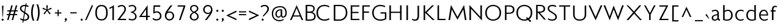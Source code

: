 SplineFontDB: 3.0
FontName: Mertz-Light
FullName: Mertz-Light
FamilyName: Mertz
Weight: Light
Copyright: vernon adams
Version: 1 
ItalicAngle: 0
UnderlinePosition: 0
UnderlineWidth: 0
Ascent: 1638
Descent: 410
UFOAscent: 1241
UFODescent: -512
LayerCount: 2
Layer: 0 0 "Back"  1
Layer: 1 0 "Fore"  0
FSType: 0
OS2Version: 0
OS2_WeightWidthSlopeOnly: 0
OS2_UseTypoMetrics: 0
CreationTime: 1337806380
ModificationTime: 1337807918
PfmFamily: 0
TTFWeight: 800
TTFWidth: 5
LineGap: 0
VLineGap: 0
Panose: 2 0 3 3 0 0 0 0 0 0
OS2TypoAscent: 1536
OS2TypoAOffset: 0
OS2TypoDescent: -512
OS2TypoDOffset: 0
OS2TypoLinegap: 0
OS2WinAscent: 1536
OS2WinAOffset: 0
OS2WinDescent: 512
OS2WinDOffset: 0
HheadAscent: 1536
HheadAOffset: 0
HheadDescent: -512
HheadDOffset: 0
OS2SubXSize: 700
OS2SubYSize: 650
OS2SubXOff: 0
OS2SubYOff: 140
OS2SupXSize: 700
OS2SupYSize: 650
OS2SupXOff: 0
OS2SupYOff: 477
OS2StrikeYSize: 50
OS2StrikeYPos: 250
OS2Vendor: 'newt'
OS2CodePages: 00000001.00000000
OS2UnicodeRanges: 00000027.00000000.00000000.00000000
Lookup: 260 0 0 "'mark' Mark Positioning lookup 1"  {"'mark' Mark Positioning lookup 1-1"  } ['mark' ('DFLT' <'dflt' > 'grek' <'dflt' > 'latn' <'dflt' > ) ]
Lookup: 258 0 0 "'kern' Horizontal Kerning in Latin lookup 0"  {"'kern' Horizontal Kerning in Latin lookup 0 subtable"  } ['kern' ('latn' <'dflt' > ) ]
MarkAttachClasses: 1
DEI: 91125
LangName: 1033 "" "" "" "newt : Mertz-Light : 19-5-2012" "" "Version 1 " "" "" "" "" "" "" "" "" "http://scripts.sil.org/OFL" 
Encoding: Custom
Compacted: 1
UnicodeInterp: none
NameList: Adobe Glyph List
DisplaySize: -48
AntiAlias: 1
FitToEm: 1
WidthSeparation: 307
WinInfo: 0 25 10
BeginPrivate: 7
BlueScale 8 0.020625
BlueShift 1 0
BlueValues 25 [-34 0 824 840 1241 1274]
ForceBold 5 false
OtherBlues 11 [-417 -326]
StemSnapH 31 [20 21 184 235 252 256 266 503]
StemSnapV 13 [292 384 733]
EndPrivate
AnchorClass2: "bot"  "'mark' Mark Positioning lookup 1-1" "top"  "'mark' Mark Positioning lookup 1-1" 
BeginChars: 398 142

StartChar: .notdef
Encoding: 256 -1 0
Width: 1024
VWidth: 0
Flags: W
LayerCount: 2
Fore
SplineSet
102 0 m 1
 922 0 l 1
 922 1024 l 1
 102 1024 l 1
 102 0 l 1
204 102 m 1
 204 922 l 1
 820 922 l 1
 820 102 l 1
 204 102 l 1
EndSplineSet
EndChar

StartChar: A
Encoding: 257 65 1
Width: 1284
VWidth: 0
Flags: W
AnchorPoint: "bot" 1173.5 0.199951 basechar 0
AnchorPoint: "top" 683 1320.1 basechar 0
LayerCount: 2
Fore
SplineSet
130 0 m 1
 259 0 l 1
 392 299 l 1
 973 299 l 1
 1110 0 l 1
 1237 0 l 1
 686 1259 l 1
 130 0 l 1
431 392 m 1
 685 1009 l 1
 946 392 l 1
 431 392 l 1
EndSplineSet
Kerns2: 138 -64 "'kern' Horizontal Kerning in Latin lookup 0 subtable"  136 -31 "'kern' Horizontal Kerning in Latin lookup 0 subtable"  135 -86 "'kern' Horizontal Kerning in Latin lookup 0 subtable"  36 -245 "'kern' Horizontal Kerning in Latin lookup 0 subtable"  34 -204 "'kern' Horizontal Kerning in Latin lookup 0 subtable"  33 -235 "'kern' Horizontal Kerning in Latin lookup 0 subtable"  30 -199 "'kern' Horizontal Kerning in Latin lookup 0 subtable" 
EndChar

StartChar: AE
Encoding: 258 198 2
Width: 1518
VWidth: 0
Flags: HW
LayerCount: 2
Fore
SplineSet
130 0 m 1
 259 0 l 1
 392 299 l 1
 721 299 l 1
 719 100 l 1
 783 100 l 1
 686 1242 l 1
 130 0 l 1
431 392 m 1
 685 992 l 1
 716 392 l 1
 431 392 l 1
EndSplineSet
Refer: 10 69 N 1 0 0 1 487 0 2
EndChar

StartChar: Aacute
Encoding: 259 193 3
Width: 1284
VWidth: 0
Flags: HW
LayerCount: 2
Fore
Refer: 40 180 N 1 0 0 1 590.5 1320 2
Refer: 1 65 N 1 0 0 1 0 0 3
EndChar

StartChar: Agrave
Encoding: 260 192 4
Width: 1284
VWidth: 0
Flags: HW
LayerCount: 2
Fore
Refer: 75 96 N 1 0 0 1 326.5 1319.9 2
Refer: 1 65 N 1 0 0 1 0 0 3
EndChar

StartChar: Aogonek
Encoding: 261 260 5
Width: 1284
VWidth: 0
Flags: HW
LayerCount: 2
Fore
Refer: 100 731 N 1 0 0 1 875.5 -0.200439 2
Refer: 1 65 N 1 0 0 1 0 0 3
EndChar

StartChar: B
Encoding: 262 66 6
Width: 1079
VWidth: 0
Flags: HW
AnchorPoint: "top" 683 1320.1 basechar 0
LayerCount: 2
Fore
SplineSet
161 0 m 1
 511 0 l 2
 840 0 998 109 998 354 c 0
 998 531 836 651 701 676 c 1
 859 712 919 842 919 938 c 0
 919 1130 781 1242 455 1242 c 2
 161 1242 l 1
 161 0 l 1
289 106 m 1
 289 622 l 1
 484 622 l 2
 723 622 876 520 876 351 c 0
 876 176 764 106 503 106 c 2
 289 106 l 1
289 728 m 1
 289 1136 l 1
 468 1136 l 2
 674 1136 806 1103 806 940 c 0
 806 726 582 728 471 728 c 2
 289 728 l 1
EndSplineSet
EndChar

StartChar: C
Encoding: 263 67 7
Width: 1287
VWidth: 0
Flags: HW
AnchorPoint: "bot" 663.5 0.199951 basechar 0
AnchorPoint: "top" 663 1320.1 basechar 0
LayerCount: 2
Fore
SplineSet
664 -34 m 0
 836 -34 994 24 1063 57 c 1
 1063 170 l 1
 953 114 798 72 673 72 c 0
 343 72 117 270 117 622 c 0
 117 976 345 1168 666 1168 c 0
 812 1168 952 1121 1063 1064 c 1
 1063 1169 l 1
 998 1208 838 1274 666 1274 c 0
 276 1274 -12 1030 -12 622 c 0
 -12 216 268 -34 664 -34 c 0
EndSplineSet
EndChar

StartChar: Ccedilla
Encoding: 264 199 8
Width: 1287
VWidth: 0
Flags: HW
LayerCount: 2
Fore
Refer: 52 184 N 1 0 0 1 371.5 -0.200439 2
Refer: 7 67 N 1 0 0 1 0 0 3
EndChar

StartChar: D
Encoding: 265 68 9
Width: 1398
VWidth: 0
Flags: HW
AnchorPoint: "top" 683 1320.1 basechar 0
LayerCount: 2
Fore
SplineSet
643 0 m 2
 1067 0 1298 296 1298 628 c 0
 1298 991 1086 1241 673 1241 c 2
 161 1241 l 1
 161 0 l 1
 643 0 l 2
289 1135 m 1
 675 1135 l 2
 970 1135 1169 986 1169 624 c 0
 1169 324 953 106 625 106 c 2
 289 106 l 1
 289 1135 l 1
EndSplineSet
Kerns2: 36 -51 "'kern' Horizontal Kerning in Latin lookup 0 subtable"  19 -61 "'kern' Horizontal Kerning in Latin lookup 0 subtable" 
EndChar

StartChar: E
Encoding: 266 69 10
Width: 973
VWidth: 0
Flags: HW
AnchorPoint: "bot" 783.5 0.199951 basechar 0
AnchorPoint: "top" 593 1320.1 basechar 0
LayerCount: 2
Fore
SplineSet
198 0 m 1
 928 0 l 1
 928 106 l 1
 324 106 l 1
 324 588 l 1
 855 588 l 1
 855 694 l 1
 326 694 l 1
 326 1135 l 1
 918 1135 l 1
 918 1241 l 1
 198 1241 l 1
 198 0 l 1
EndSplineSet
EndChar

StartChar: Eacute
Encoding: 267 201 11
Width: 973
VWidth: 0
Flags: HW
LayerCount: 2
Fore
Refer: 40 180 N 1 0 0 1 500.5 1320 2
Refer: 10 69 N 1 0 0 1 0 0 3
EndChar

StartChar: Egrave
Encoding: 268 200 12
Width: 973
VWidth: 0
Flags: HW
LayerCount: 2
Fore
Refer: 75 96 N 1 0 0 1 236.5 1319.9 2
Refer: 10 69 N 1 0 0 1 0 0 3
EndChar

StartChar: Eogonek
Encoding: 269 280 13
Width: 973
VWidth: 0
Flags: HW
LayerCount: 2
Fore
Refer: 100 731 N 1 0 0 1 485.5 -0.200439 2
Refer: 10 69 N 1 0 0 1 0 0 3
EndChar

StartChar: Eth
Encoding: 270 208 14
Width: 1402
VWidth: 0
Flags: HW
LayerCount: 2
Fore
SplineSet
664 578 m 1
 664 677 l 1
 0 677 l 1
 0 578 l 1
 664 578 l 1
EndSplineSet
Refer: 9 68 N 1 0 0 1 0 0 2
EndChar

StartChar: F
Encoding: 271 70 15
Width: 931
VWidth: 0
Flags: W
LayerCount: 2
Fore
SplineSet
198 0 m 1
 326 0 l 1
 326 619 l 1
 756 619 l 1
 756 725 l 1
 326 725 l 1
 326 1135 l 1
 822 1135 l 1
 822 1241 l 1
 198 1241 l 1
 198 0 l 1
EndSplineSet
Kerns2: 137 -111 "'kern' Horizontal Kerning in Latin lookup 0 subtable"  19 -288 "'kern' Horizontal Kerning in Latin lookup 0 subtable"  1 -174 "'kern' Horizontal Kerning in Latin lookup 0 subtable" 
EndChar

StartChar: G
Encoding: 272 71 16
Width: 1384
VWidth: 0
Flags: HW
AnchorPoint: "bot" 783.5 0.199951 basechar 0
AnchorPoint: "top" 783 1320.1 basechar 0
LayerCount: 2
Fore
SplineSet
759 -34 m 0
 1029 -34 1159 29 1287 102 c 1
 1287 660 l 1
 806 660 l 1
 806 555 l 1
 1168 555 l 1
 1168 158 l 1
 1168 158 1024 72 778 72 c 0
 502 72 230 241 230 621 c 0
 230 992 477 1168 781 1168 c 0
 908 1168 1046 1137 1179 1077 c 1
 1179 1187 l 1
 1111 1216 943 1274 771 1274 c 0
 404 1274 100 1025 100 621 c 0
 100 190 440 -34 759 -34 c 0
EndSplineSet
Kerns2: 36 -34 "'kern' Horizontal Kerning in Latin lookup 0 subtable" 
EndChar

StartChar: H
Encoding: 273 72 17
Width: 1344
VWidth: 0
Flags: HW
AnchorPoint: "top" 683 1320.1 basechar 0
LayerCount: 2
Fore
SplineSet
1183 0 m 1
 1183 1241 l 1
 1055 1241 l 1
 1055 704 l 1
 289 704 l 1
 289 1241 l 1
 161 1241 l 1
 161 0 l 1
 289 0 l 1
 289 603 l 1
 1055 603 l 1
 1055 0 l 1
 1183 0 l 1
EndSplineSet
EndChar

StartChar: I
Encoding: 274 73 18
Width: 586
VWidth: 0
Flags: HW
AnchorPoint: "bot" 328.5 0.199951 basechar 0
AnchorPoint: "top" 328 1320.1 basechar 0
LayerCount: 2
Fore
SplineSet
386 0 m 1
 386 1241 l 1
 258 1241 l 1
 258 0 l 1
 386 0 l 1
EndSplineSet
EndChar

StartChar: J
Encoding: 275 74 19
Width: 988
VWidth: 0
Flags: HW
AnchorPoint: "top" 683 1320.1 basechar 0
LayerCount: 2
Fore
SplineSet
409 -16 m 0
 670 -16 753 124 753 446 c 2
 753 1242 l 1
 625 1242 l 1
 625 429 l 2
 625 166 546 88 409 88 c 0
 342 88 271 106 173 151 c 1
 173 47 l 1
 204 31 292 -16 409 -16 c 0
EndSplineSet
EndChar

StartChar: K
Encoding: 276 75 20
Width: 1105
VWidth: 0
Flags: HW
AnchorPoint: "bot" 603.5 0.199951 basechar 0
AnchorPoint: "top" 573 1320.1 basechar 0
LayerCount: 2
Fore
SplineSet
289 618 m 1
 922 0 l 1
 1083 0 l 1
 424 642 l 1
 1036 1241 l 1
 879 1241 l 1
 289 668 l 1
 289 1241 l 1
 161 1241 l 1
 161 0 l 1
 289 0 l 1
 289 618 l 1
EndSplineSet
Kerns2: 138 -104 "'kern' Horizontal Kerning in Latin lookup 0 subtable"  136 -87 "'kern' Horizontal Kerning in Latin lookup 0 subtable"  135 -138 "'kern' Horizontal Kerning in Latin lookup 0 subtable"  27 -50 "'kern' Horizontal Kerning in Latin lookup 0 subtable"  24 -50 "'kern' Horizontal Kerning in Latin lookup 0 subtable"  16 -52 "'kern' Horizontal Kerning in Latin lookup 0 subtable"  7 -49 "'kern' Horizontal Kerning in Latin lookup 0 subtable" 
EndChar

StartChar: L
Encoding: 277 76 21
Width: 1009
VWidth: 0
Flags: HW
AnchorPoint: "bot" 583.5 0.199951 basechar 0
AnchorPoint: "top" 603 1320.1 basechar 0
LayerCount: 2
Fore
SplineSet
198 1241 m 1
 198 0 l 1
 871 0 l 1
 871 106 l 1
 326 106 l 1
 326 1241 l 1
 198 1241 l 1
EndSplineSet
Kerns2: 138 -138 "'kern' Horizontal Kerning in Latin lookup 0 subtable"  136 -94 "'kern' Horizontal Kerning in Latin lookup 0 subtable"  135 -189 "'kern' Horizontal Kerning in Latin lookup 0 subtable"  36 -301 "'kern' Horizontal Kerning in Latin lookup 0 subtable"  34 -275 "'kern' Horizontal Kerning in Latin lookup 0 subtable"  33 -317 "'kern' Horizontal Kerning in Latin lookup 0 subtable"  30 -236 "'kern' Horizontal Kerning in Latin lookup 0 subtable"  27 -32 "'kern' Horizontal Kerning in Latin lookup 0 subtable"  24 -32 "'kern' Horizontal Kerning in Latin lookup 0 subtable"  16 -31 "'kern' Horizontal Kerning in Latin lookup 0 subtable"  7 -31 "'kern' Horizontal Kerning in Latin lookup 0 subtable" 
EndChar

StartChar: M
Encoding: 278 77 22
Width: 1697
VWidth: 0
Flags: HW
AnchorPoint: "top" 850 1320.1 basechar 0
LayerCount: 2
Fore
SplineSet
94 0 m 1
 225 0 l 1
 364 902 l 1
 849 28 l 1
 1333 902 l 1
 1472 0 l 1
 1603 0 l 1
 1399 1275 l 1
 848 266 l 1
 298 1275 l 1
 94 0 l 1
EndSplineSet
Kerns2: 36 -48 "'kern' Horizontal Kerning in Latin lookup 0 subtable" 
EndChar

StartChar: N
Encoding: 279 78 23
Width: 1367
VWidth: 0
Flags: HW
AnchorPoint: "top" 683 1320.1 basechar 0
LayerCount: 2
Fore
SplineSet
1206 -31 m 1
 1206 1241 l 1
 1078 1241 l 1
 1078 270 l 1
 161 1263 l 1
 161 0 l 1
 289 0 l 1
 289 956 l 1
 1206 -31 l 1
EndSplineSet
EndChar

StartChar: O
Encoding: 280 79 24
Width: 1533
VWidth: 0
Flags: HW
AnchorPoint: "bot" 772.5 0.199951 basechar 0
AnchorPoint: "top" 773 1320.1 basechar 0
LayerCount: 2
Fore
SplineSet
765 1168 m 0
 1050 1168 1303 994 1303 618 c 0
 1303 246 1023 72 765 72 c 0
 491 72 230 245 230 619 c 0
 230 994 478 1168 765 1168 c 0
766 -34 m 0
 1104 -34 1433 182 1433 623 c 0
 1433 1058 1104 1274 765 1274 c 0
 428 1274 100 1058 100 619 c 0
 100 182 428 -34 766 -34 c 0
EndSplineSet
Kerns2: 36 -50 "'kern' Horizontal Kerning in Latin lookup 0 subtable"  19 -34 "'kern' Horizontal Kerning in Latin lookup 0 subtable" 
EndChar

StartChar: Oslash
Encoding: 281 216 25
Width: 1533
VWidth: 0
Flags: HW
LayerCount: 2
Fore
SplineSet
1184 1315 m 1
 319 -42 l 1
 385 -83 l 1
 1250 1274 l 1
 1184 1315 l 1
EndSplineSet
Refer: 24 79 N 1 0 0 1 0 0 2
EndChar

StartChar: P
Encoding: 282 80 26
Width: 1063
VWidth: 0
Flags: W
LayerCount: 2
Fore
SplineSet
345 525 m 1
 534 525 l 2
 815 525 1013 606 1013 887 c 0
 1013 1127 841 1242 538 1242 c 2
 217 1242 l 1
 217 0 l 1
 345 0 l 1
 345 525 l 1
885 882 m 0
 885 691 754 627 548 627 c 2
 345 627 l 1
 345 1140 l 1
 543 1140 l 2
 796 1140 885 1032 885 882 c 0
EndSplineSet
Kerns2: 19 -337 "'kern' Horizontal Kerning in Latin lookup 0 subtable"  1 -199 "'kern' Horizontal Kerning in Latin lookup 0 subtable" 
EndChar

StartChar: Q
Encoding: 283 81 27
Width: 1533
VWidth: 0
Flags: HW
LayerCount: 2
Fore
SplineSet
977 267 m 1
 911 193 l 1
 1243 -148 l 1
 1352 -64 l 1
 977 267 l 1
EndSplineSet
Refer: 24 79 N 1 0 0 1 0 0 2
Kerns2: 36 -50 "'kern' Horizontal Kerning in Latin lookup 0 subtable"  19 -34 "'kern' Horizontal Kerning in Latin lookup 0 subtable" 
EndChar

StartChar: R
Encoding: 284 82 28
Width: 1063
VWidth: 0
Flags: HW
AnchorPoint: "top" 593 1320.1 basechar 0
LayerCount: 2
Fore
SplineSet
217 0 m 1
 345 0 l 1
 345 575 l 1
 388 575 l 1
 881 0 l 1
 1038 0 l 1
 528 576 l 1
 785 584 971 667 971 913 c 0
 971 1134 803 1241 500 1241 c 2
 217 1241 l 1
 217 0 l 1
345 677 m 1
 345 1140 l 1
 505 1140 l 2
 758 1140 843 1058 843 908 c 0
 843 717 688 677 460 677 c 2
 345 677 l 1
EndSplineSet
Kerns2: 36 -82 "'kern' Horizontal Kerning in Latin lookup 0 subtable"  34 -35 "'kern' Horizontal Kerning in Latin lookup 0 subtable"  33 -58 "'kern' Horizontal Kerning in Latin lookup 0 subtable" 
EndChar

StartChar: S
Encoding: 285 83 29
Width: 956
VWidth: 0
Flags: HW
AnchorPoint: "bot" 510.5 0.199951 basechar 0
AnchorPoint: "top" 506 1320.1 basechar 0
LayerCount: 2
Fore
SplineSet
138 69 m 1
 193 36 306 -34 508 -34 c 0
 699 -34 883 63 883 281 c 0
 883 398 825 493 644 607 c 1
 381 770 l 1
 291 827 229 891 229 975 c 0
 229 1082 313 1168 504 1168 c 0
 606 1168 725 1137 818 1088 c 1
 818 1202 l 1
 761 1229 644 1274 490 1274 c 0
 235 1274 106 1136 106 968 c 0
 106 852 191 758 310 685 c 2
 584 515 l 1
 699 445 758 359 758 274 c 0
 758 156 674 73 505 73 c 0
 350 73 235 115 138 180 c 1
 138 69 l 1
EndSplineSet
Kerns2: 138 -45 "'kern' Horizontal Kerning in Latin lookup 0 subtable" 
EndChar

StartChar: T
Encoding: 286 84 30
Width: 1122
VWidth: 0
Flags: HW
AnchorPoint: "bot" 565.5 1.19995 basechar 0
AnchorPoint: "top" 561 1320.1 basechar 0
LayerCount: 2
Fore
SplineSet
621 0 m 1
 621 1135 l 1
 1016 1135 l 1
 1016 1241 l 1
 98 1241 l 1
 98 1135 l 1
 493 1135 l 1
 493 0 l 1
 621 0 l 1
EndSplineSet
Kerns2: 140 -178 "'kern' Horizontal Kerning in Latin lookup 0 subtable"  138 -207 "'kern' Horizontal Kerning in Latin lookup 0 subtable"  137 -211 "'kern' Horizontal Kerning in Latin lookup 0 subtable"  136 -176 "'kern' Horizontal Kerning in Latin lookup 0 subtable"  135 -204 "'kern' Horizontal Kerning in Latin lookup 0 subtable"  131 -131 "'kern' Horizontal Kerning in Latin lookup 0 subtable"  126 -105 "'kern' Horizontal Kerning in Latin lookup 0 subtable"  119 -151 "'kern' Horizontal Kerning in Latin lookup 0 subtable"  117 -134 "'kern' Horizontal Kerning in Latin lookup 0 subtable"  112 -141 "'kern' Horizontal Kerning in Latin lookup 0 subtable"  106 -135 "'kern' Horizontal Kerning in Latin lookup 0 subtable"  96 -143 "'kern' Horizontal Kerning in Latin lookup 0 subtable"  92 -136 "'kern' Horizontal Kerning in Latin lookup 0 subtable"  87 -136 "'kern' Horizontal Kerning in Latin lookup 0 subtable"  73 -140 "'kern' Horizontal Kerning in Latin lookup 0 subtable"  62 -142 "'kern' Horizontal Kerning in Latin lookup 0 subtable"  57 -168 "'kern' Horizontal Kerning in Latin lookup 0 subtable"  49 -142 "'kern' Horizontal Kerning in Latin lookup 0 subtable"  38 -161 "'kern' Horizontal Kerning in Latin lookup 0 subtable"  19 -241 "'kern' Horizontal Kerning in Latin lookup 0 subtable"  1 -205 "'kern' Horizontal Kerning in Latin lookup 0 subtable" 
EndChar

StartChar: Thorn
Encoding: 287 222 31
Width: 1063
VWidth: 0
Flags: W
LayerCount: 2
Fore
SplineSet
345 0 m 1
 345 291 l 1
 534 291 l 2
 815 291 1013 372 1013 653 c 0
 1013 893 841 1007 538 1007 c 2
 345 1007 l 1
 345 1241 l 1
 217 1241 l 1
 217 0 l 1
 345 0 l 1
885 648 m 0
 885 457 754 393 548 393 c 2
 345 393 l 1
 345 905 l 1
 543 905 l 2
 796 905 885 798 885 648 c 0
EndSplineSet
EndChar

StartChar: U
Encoding: 288 85 32
Width: 1402
VWidth: 0
Flags: HW
AnchorPoint: "bot" 783.5 0.199951 basechar 0
AnchorPoint: "top" 704 1320.1 basechar 0
LayerCount: 2
Fore
SplineSet
690 -33 m 0
 1007 -33 1238 142 1238 493 c 2
 1238 1241 l 1
 1110 1241 l 1
 1110 480 l 2
 1110 193 941 73 690 73 c 0
 439 73 270 193 270 480 c 2
 270 1241 l 1
 142 1241 l 1
 142 493 l 2
 142 142 373 -33 690 -33 c 0
EndSplineSet
EndChar

StartChar: V
Encoding: 289 86 33
Width: 1264
VWidth: 0
Flags: W
LayerCount: 2
Fore
SplineSet
190 1241 m 1
 53 1241 l 1
 644 -18 l 1
 1211 1241 l 1
 1068 1241 l 1
 643 268 l 1
 190 1241 l 1
EndSplineSet
Kerns2: 140 -72 "'kern' Horizontal Kerning in Latin lookup 0 subtable"  138 -31 "'kern' Horizontal Kerning in Latin lookup 0 subtable"  137 -84 "'kern' Horizontal Kerning in Latin lookup 0 subtable"  131 -33 "'kern' Horizontal Kerning in Latin lookup 0 subtable"  126 -40 "'kern' Horizontal Kerning in Latin lookup 0 subtable"  119 -85 "'kern' Horizontal Kerning in Latin lookup 0 subtable"  117 -45 "'kern' Horizontal Kerning in Latin lookup 0 subtable"  112 -90 "'kern' Horizontal Kerning in Latin lookup 0 subtable"  106 -47 "'kern' Horizontal Kerning in Latin lookup 0 subtable"  96 -93 "'kern' Horizontal Kerning in Latin lookup 0 subtable"  92 -47 "'kern' Horizontal Kerning in Latin lookup 0 subtable"  87 -43 "'kern' Horizontal Kerning in Latin lookup 0 subtable"  73 -89 "'kern' Horizontal Kerning in Latin lookup 0 subtable"  62 -88 "'kern' Horizontal Kerning in Latin lookup 0 subtable"  57 -112 "'kern' Horizontal Kerning in Latin lookup 0 subtable"  49 -93 "'kern' Horizontal Kerning in Latin lookup 0 subtable"  38 -82 "'kern' Horizontal Kerning in Latin lookup 0 subtable"  19 -310 "'kern' Horizontal Kerning in Latin lookup 0 subtable"  1 -226 "'kern' Horizontal Kerning in Latin lookup 0 subtable" 
EndChar

StartChar: W
Encoding: 290 87 34
Width: 1757
VWidth: 0
Flags: HW
AnchorPoint: "top" 872.5 1320.1 basechar 0
LayerCount: 2
Fore
SplineSet
876.5 1222 m 1
 536.5 300 l 1
 166.5 1241 l 1
 29.5 1241 l 1
 543.5 -20 l 1
 878.5 901 l 1
 1248.5 -19 l 1
 1727.5 1241 l 1
 1584.5 1241 l 1
 1242.5 300 l 1
 876.5 1222 l 1
EndSplineSet
Kerns2: 140 -33 "'kern' Horizontal Kerning in Latin lookup 0 subtable"  137 -44 "'kern' Horizontal Kerning in Latin lookup 0 subtable"  119 -46 "'kern' Horizontal Kerning in Latin lookup 0 subtable"  112 -47 "'kern' Horizontal Kerning in Latin lookup 0 subtable"  96 -49 "'kern' Horizontal Kerning in Latin lookup 0 subtable"  73 -46 "'kern' Horizontal Kerning in Latin lookup 0 subtable"  62 -45 "'kern' Horizontal Kerning in Latin lookup 0 subtable"  57 -70 "'kern' Horizontal Kerning in Latin lookup 0 subtable"  49 -49 "'kern' Horizontal Kerning in Latin lookup 0 subtable"  38 -42 "'kern' Horizontal Kerning in Latin lookup 0 subtable"  19 -266 "'kern' Horizontal Kerning in Latin lookup 0 subtable"  1 -195 "'kern' Horizontal Kerning in Latin lookup 0 subtable" 
EndChar

StartChar: X
Encoding: 291 88 35
Width: 1519
VWidth: 0
Flags: W
LayerCount: 2
Fore
SplineSet
1502 0 m 1
 354 1241 l 1
 211 1241 l 1
 1350 0 l 1
 1502 0 l 1
369 0 m 1
 1450 1241 l 1
 1293 1241 l 1
 207 0 l 1
 369 0 l 1
EndSplineSet
EndChar

StartChar: Y
Encoding: 292 89 36
Width: 1259
VWidth: 0
Flags: HW
AnchorPoint: "top" 643 1320.1 basechar 0
LayerCount: 2
Fore
SplineSet
272 1241 m 1
 143 1241 l 1
 570 479 l 1
 570 0 l 1
 698 0 l 1
 698 475 l 1
 1112 1241 l 1
 976 1241 l 1
 636 592 l 1
 272 1241 l 1
EndSplineSet
Kerns2: 140 -117 "'kern' Horizontal Kerning in Latin lookup 0 subtable"  138 -88 "'kern' Horizontal Kerning in Latin lookup 0 subtable"  137 -131 "'kern' Horizontal Kerning in Latin lookup 0 subtable"  136 -75 "'kern' Horizontal Kerning in Latin lookup 0 subtable"  135 -86 "'kern' Horizontal Kerning in Latin lookup 0 subtable"  131 -87 "'kern' Horizontal Kerning in Latin lookup 0 subtable"  126 -86 "'kern' Horizontal Kerning in Latin lookup 0 subtable"  119 -128 "'kern' Horizontal Kerning in Latin lookup 0 subtable"  117 -97 "'kern' Horizontal Kerning in Latin lookup 0 subtable"  112 -138 "'kern' Horizontal Kerning in Latin lookup 0 subtable"  106 -94 "'kern' Horizontal Kerning in Latin lookup 0 subtable"  96 -143 "'kern' Horizontal Kerning in Latin lookup 0 subtable"  92 -100 "'kern' Horizontal Kerning in Latin lookup 0 subtable"  87 -95 "'kern' Horizontal Kerning in Latin lookup 0 subtable"  73 -137 "'kern' Horizontal Kerning in Latin lookup 0 subtable"  62 -139 "'kern' Horizontal Kerning in Latin lookup 0 subtable"  57 -165 "'kern' Horizontal Kerning in Latin lookup 0 subtable"  49 -143 "'kern' Horizontal Kerning in Latin lookup 0 subtable"  38 -124 "'kern' Horizontal Kerning in Latin lookup 0 subtable"  22 -48 "'kern' Horizontal Kerning in Latin lookup 0 subtable"  19 -293 "'kern' Horizontal Kerning in Latin lookup 0 subtable"  16 -31 "'kern' Horizontal Kerning in Latin lookup 0 subtable"  1 -236 "'kern' Horizontal Kerning in Latin lookup 0 subtable" 
EndChar

StartChar: Z
Encoding: 293 90 37
Width: 1059
VWidth: 0
Flags: HW
AnchorPoint: "top" 553 1320.1 basechar 0
LayerCount: 2
Fore
SplineSet
117 0 m 1
 907 0 l 1
 907 106 l 1
 313 106 l 1
 899 1241 l 1
 150 1241 l 1
 150 1135 l 1
 712 1135 l 1
 117 0 l 1
EndSplineSet
Kerns2: 138 -31 "'kern' Horizontal Kerning in Latin lookup 0 subtable"  135 -45 "'kern' Horizontal Kerning in Latin lookup 0 subtable" 
EndChar

StartChar: a
Encoding: 294 97 38
Width: 899
VWidth: 0
Flags: HW
AnchorPoint: "bot" 783.5 0.199951 basechar 0
AnchorPoint: "top" 443 906.1 basechar 0
LayerCount: 2
Fore
SplineSet
387 79 m 0
 303 79 255 137 255 208 c 0
 255 270 276 340 419 374 c 2
 600 418 l 1
 600 177 l 1
 552 125 472 79 387 79 c 0
368 -16 m 0
 415 -16 510 -15 624 100 c 1
 624 100 661 -7 808 -7 c 1
 807 -7 808 -7 813 -7 c 1
 839 99 l 1
 824 99 l 2
 780 99 728 134 728 209 c 2
 728 572 l 2
 728 760 582 840 439 840 c 0
 303 840 185 790 132 760 c 1
 168 670 l 1
 226 699 325 742 410 742 c 0
 499 742 601 723 601 545 c 2
 601 500 l 1
 433 462 l 2
 140 396 128 266 128 193 c 0
 128 68 233 -16 368 -16 c 0
EndSplineSet
Kerns2: 36 -186 "'kern' Horizontal Kerning in Latin lookup 0 subtable"  34 -115 "'kern' Horizontal Kerning in Latin lookup 0 subtable"  33 -159 "'kern' Horizontal Kerning in Latin lookup 0 subtable"  30 -166 "'kern' Horizontal Kerning in Latin lookup 0 subtable" 
EndChar

StartChar: abreve
Encoding: 295 259 39
Width: 899
VWidth: 0
Flags: HW
LayerCount: 2
Fore
Refer: 48 728 N 1 0 0 1 79.4999 906.1 2
Refer: 38 97 N 1 0 0 1 0 0 3
EndChar

StartChar: acute
Encoding: 296 180 40
Width: 443
VWidth: 0
Flags: W
HStem: 86 395
VStem: 73 296
AnchorPoint: "top" 92.5 0.0996094 mark 0
LayerCount: 2
Fore
SplineSet
77 121 m 2
 74 115 73 110 73 106 c 0
 73 94 81 86 91 86 c 0
 98 86 105 90 112 98 c 2
 352 381 l 2
 364 395 369 409 369 422 c 0
 369 454 337 481 304 481 c 0
 282 481 259 469 244 441 c 2
 77 121 l 2
EndSplineSet
EndChar

StartChar: ae
Encoding: 297 230 41
Width: 1514
VWidth: 0
Flags: W
LayerCount: 2
Fore
SplineSet
368 -16 m 0
 482 -16 588 37 693 134 c 1
 766 35 884 -15 1032 -15 c 0
 1161 -15 1217 18 1284 57 c 1
 1284 159 l 1
 1223 126 1171 81 1029 81 c 0
 857 81 745 170 730 388 c 1
 1315 388 l 1
 1315 409 l 2
 1315 633 1227 840 971 840 c 0
 855 840 752 783 689 678 c 1
 639 795 541 840 439 840 c 0
 303 840 185 790 132 760 c 1
 168 670 l 1
 226 699 325 742 410 742 c 0
 499 742 611 723 611 545 c 2
 611 500 l 1
 433 462 l 1
 140 396 128 266 128 193 c 0
 128 68 233 -16 368 -16 c 0
387 79 m 0
 303 79 255 137 255 208 c 0
 255 270 276 337 419 374 c 1
 611 422 l 1
 611 338 626 262 655 199 c 1
 597 148 479 79 387 79 c 0
738 474 m 1
 746 542 768 742 986 742 c 0
 1140 742 1198 614 1207 474 c 1
 738 474 l 1
EndSplineSet
EndChar

StartChar: aogonek
Encoding: 298 261 42
Width: 899
VWidth: 0
Flags: HW
LayerCount: 2
Fore
Refer: 100 731 N 1 0 0 1 485.5 -0.200439 2
Refer: 38 97 N 1 0 0 1 0 0 3
EndChar

StartChar: asciicircum
Encoding: 299 94 43
Width: 1061
VWidth: 0
Flags: HW
LayerCount: 2
Fore
Refer: 135 118 N -1 -2.22045e-16 2.22045e-16 -1 986 1090 2
EndChar

StartChar: asterisk
Encoding: 300 42 44
Width: 1029
VWidth: 0
Flags: HW
LayerCount: 2
Fore
SplineSet
727 481 m 1
 812 559 l 1
 573 826 l 1
 899 943 l 1
 857 1048 l 1
 548 895 l 1
 578 1242 l 1
 447 1242 l 1
 478 895 l 1
 170 1048 l 1
 128 943 l 1
 454 826 l 1
 215 559 l 1
 300 481 l 1
 513 780 l 1
 727 481 l 1
EndSplineSet
EndChar

StartChar: at
Encoding: 301 64 45
Width: 1532
VWidth: 0
Flags: HW
LayerCount: 2
Fore
SplineSet
790 -99 m 0
 917 -99 1040 -49 1130 4 c 1
 1130 102 l 1
 1042 50 921 -1 798 -1 c 0
 477 -1 250 186 250 517 c 0
 250 782 360 1065 849 1065 c 0
 1093 1065 1278 922 1278 603 c 0
 1278 391 1192 297 1092 297 c 0
 1013 297 1010 343 1010 408 c 2
 1010 870 l 1
 904 894 l 1
 456 894 440 581 440 477 c 0
 440 352 545 202 680 202 c 0
 727 202 833 205 906 338 c 1
 941 237 992 201 1076 201 c 0
 1259 201 1390 331 1390 603 c 0
 1390 894 1242 1164 849 1164 c 0
 276 1164 142 822 142 517 c 0
 142 119 448 -99 790 -99 c 0
555 475 m 0
 555 551 562 806 882 806 c 1
 882 405 l 1
 843 350 784 297 699 297 c 0
 615 297 555 378 555 475 c 0
EndSplineSet
EndChar

StartChar: b
Encoding: 302 98 46
Width: 1074
VWidth: 0
Flags: HW
AnchorPoint: "top" 567 916.1 basechar 0
LayerCount: 2
Fore
SplineSet
500 -16 m 0
 786 -16 966 154 966 411 c 0
 966 650 811 840 576 840 c 0
 397 840 293 752 293 752 c 1
 293 1242 l 1
 165 1220 l 1
 165 43 l 1
 290 4 405 -16 500 -16 c 0
502 81 m 0
 406 81 332 99 293 108 c 1
 293 657 l 1
 293 657 437 742 562 742 c 0
 766 742 839 569 839 402 c 0
 839 191 694 81 502 81 c 0
EndSplineSet
Kerns2: 36 -190 "'kern' Horizontal Kerning in Latin lookup 0 subtable"  34 -94 "'kern' Horizontal Kerning in Latin lookup 0 subtable"  33 -136 "'kern' Horizontal Kerning in Latin lookup 0 subtable"  30 -179 "'kern' Horizontal Kerning in Latin lookup 0 subtable" 
EndChar

StartChar: bracketleft
Encoding: 303 91 47
Width: 816
VWidth: 0
Flags: HW
LayerCount: 2
Fore
SplineSet
279 -8 m 1
 279 1135 l 1
 674 1135 l 1
 674 1241 l 1
 151 1241 l 1
 151 -114 l 1
 674 -114 l 1
 674 -8 l 1
 279 -8 l 1
EndSplineSet
EndChar

StartChar: breve
Encoding: 304 728 48
Width: 726
VWidth: 0
Flags: HW
AnchorPoint: "top" 363.5 0 mark 0
LayerCount: 2
Fore
SplineSet
363 178 m 0
 481 178 505 289 505 289 c 1
 583 271 l 1
 583 271 561 91 363 91 c 0
 165 91 143 271 143 271 c 1
 221 289 l 1
 221 289 245 178 363 178 c 0
EndSplineSet
EndChar

StartChar: c
Encoding: 305 99 49
Width: 896
VWidth: 0
Flags: HW
AnchorPoint: "bot" 569.5 0.199951 basechar 0
AnchorPoint: "top" 553 916.1 basechar 0
LayerCount: 2
Fore
SplineSet
108 413 m 0
 108 163 284 -16 570 -16 c 0
 683 -16 764 20 805 43 c 1
 805 146 l 1
 779 132 686 81 563 81 c 0
 332 81 228 235 228 414 c 0
 228 583 343 742 569 742 c 0
 712 742 794 694 805 688 c 1
 805 783 l 1
 786 795 695 840 566 840 c 0
 298 840 108 668 108 413 c 0
EndSplineSet
Kerns2: 36 -122 "'kern' Horizontal Kerning in Latin lookup 0 subtable"  34 -30 "'kern' Horizontal Kerning in Latin lookup 0 subtable"  33 -70 "'kern' Horizontal Kerning in Latin lookup 0 subtable"  30 -166 "'kern' Horizontal Kerning in Latin lookup 0 subtable" 
EndChar

StartChar: caron
Encoding: 306 711 50
Width: 741
VWidth: 0
Flags: HW
AnchorPoint: "top" 374.5 0.200195 mark 0
LayerCount: 2
Fore
SplineSet
370 86 m 0
 395 86 419 104 431 126 c 2
 598 446 l 2
 601 452 602 457 602 461 c 0
 602 473 594 481 584 481 c 0
 577 481 570 477 563 469 c 2
 370 241 l 1
 177 469 l 2
 170 477 163 481 156 481 c 0
 146 481 138 473 138 461 c 0
 138 457 139 452 142 446 c 2
 309 126 l 2
 320 105 345 86 370 86 c 0
EndSplineSet
EndChar

StartChar: ccedilla
Encoding: 307 231 51
Width: 896
VWidth: 0
Flags: HW
LayerCount: 2
Fore
Refer: 52 184 N 1 0 0 1 277.5 -0.200439 2
Refer: 49 99 N 1 0 0 1 0 0 3
EndChar

StartChar: cedilla
Encoding: 308 184 52
Width: 478
VWidth: 0
Flags: HW
AnchorPoint: "bot" 292 0.400391 mark 0
LayerCount: 2
Fore
SplineSet
264 -70 m 1
 166 -98 128 -145 128 -193 c 0
 128 -273 234 -356 344 -356 c 1
 353 -308 l 1
 286 -288 225 -229 225 -180 c 0
 225 -147 252 -119 323 -110 c 1
 323 1 l 1
 264 1 l 1
 264 -70 l 1
EndSplineSet
EndChar

StartChar: cent
Encoding: 309 162 53
Width: 894
VWidth: 0
Flags: HW
LayerCount: 2
Fore
SplineSet
585 1009 m 1
 337 -202 l 1
 405 -202 l 1
 655 1009 l 1
 585 1009 l 1
EndSplineSet
Refer: 49 99 N 1 0 0 1 -10 0 2
EndChar

StartChar: circumflex
Encoding: 310 710 54
Width: 742
VWidth: 0
Flags: HW
AnchorPoint: "top" 374.5 0.200195 mark 0
LayerCount: 2
Fore
SplineSet
156 86 m 0
 163 86 170 90 177 98 c 2
 370 326 l 1
 563 98 l 2
 570 90 577 86 584 86 c 0
 594 86 602 94 602 106 c 0
 602 110 601 115 598 121 c 2
 431 441 l 2
 420 462 395 481 370 481 c 0
 345 481 321 463 309 441 c 2
 142 121 l 2
 139 115 138 110 138 106 c 0
 138 94 146 86 156 86 c 0
EndSplineSet
EndChar

StartChar: colon
Encoding: 311 58 55
Width: 474
VWidth: 0
Flags: HW
LayerCount: 2
Fore
Refer: 110 46 N 1 0 0 1 -1 15 2
Refer: 110 46 N 1 0 0 1 -1 671 2
EndChar

StartChar: comma
Encoding: 312 44 56
Width: 462
VWidth: 0
Flags: HW
LayerCount: 2
Fore
SplineSet
123 -153 m 1
 182 -153 l 1
 291 -61 332 13 332 72 c 0
 332 114 301 160 244 160 c 0
 185 160 154 115 154 72 c 0
 154 38 173 3 209 -10 c 1
 198 -60 160 -105 123 -153 c 1
EndSplineSet
EndChar

StartChar: d
Encoding: 313 100 57
Width: 1074
VWidth: 0
Flags: W
HStem: -16 97<389.543 778.86> 742 98<370.97 717.957>
VStem: 108 127<226.706 598.074>
AnchorPoint: "top" 507 916.1 basechar 0
LayerCount: 2
Fore
SplineSet
574 -16 m 0
 669 -16 784 4 909 43 c 1
 909 1241 l 1
 781 1220 l 1
 781 761 l 1
 781 761 677 840 498 840 c 0
 263 840 108 650 108 411 c 0
 108 154 288 -16 574 -16 c 0
572 81 m 0
 380 81 235 191 235 402 c 0
 235 573.087 317 742 530 742 c 0
 670 742 781 666 781 666 c 1
 781 108 l 1
 742 99 668 81 572 81 c 0
EndSplineSet
EndChar

StartChar: dieresis
Encoding: 314 168 58
Width: 805
VWidth: 0
Flags: HW
AnchorPoint: "top" 395 -1 mark 0
LayerCount: 2
Fore
SplineSet
657 202 m 4
 657 244 626 290 569 290 c 4
 510 290 479 245 479 202 c 4
 479 158 510 114 569 114 c 4
 626 114 657 158 657 202 c 4
327 202 m 4
 327 244 296 290 239 290 c 4
 180 290 149 245 149 202 c 4
 149 158 180 114 239 114 c 4
 296 114 327 158 327 202 c 4
EndSplineSet
EndChar

StartChar: dollar
Encoding: 315 36 59
Width: 940
VWidth: 0
Flags: HW
LayerCount: 2
Fore
SplineSet
571 1404 m 1
 289 -199 l 1
 363 -199 l 1
 647 1404 l 1
 571 1404 l 1
115 69 m 1
 170 36 283 -34 485 -34 c 0
 676 -34 860 63 860 281 c 0
 860 398 802 493 621 607 c 1
 358 770 l 1
 268 827 206 891 206 975 c 0
 206 1082 290 1168 481 1168 c 0
 583 1168 702 1137 795 1088 c 1
 795 1202 l 1
 738 1229 621 1274 467 1274 c 0
 212 1274 83 1136 83 968 c 0
 83 852 168 758 287 685 c 2
 561 515 l 1
 676 445 735 359 735 274 c 0
 735 156 651 73 482 73 c 0
 327 73 212 115 115 180 c 1
 115 69 l 1
EndSplineSet
EndChar

StartChar: dotaccent
Encoding: 316 729 60
Width: 475
VWidth: 0
Flags: HW
LayerCount: 2
Fore
Refer: 110 46 N 1 0 0 1 0 0 2
EndChar

StartChar: dotlessi
Encoding: 317 305 61
Width: 508
VWidth: 0
Flags: W
LayerCount: 2
Fore
SplineSet
321 0 m 1
 321 824 l 1
 193 824 l 1
 193 0 l 1
 321 0 l 1
EndSplineSet
EndChar

StartChar: e
Encoding: 318 101 62
Width: 952
VWidth: 0
Flags: W
HStem: -15 96<372.403 766.557> 742 98<361.602 647.541>
VStem: 108 119<233.906 388 474 594.047>
AnchorPoint: "bot" 673.5 0.199951 basechar 0
AnchorPoint: "top" 504 916.1 basechar 0
LayerCount: 2
Fore
SplineSet
559 -15 m 0
 688 -15 764 18 831 57 c 1
 831 159 l 1
 770 126 698 81 556 81 c 0
 384 81 242 170 227 388 c 1
 862 388 l 1
 862 409 l 2
 862 633 754 840 498 840 c 0
 282 840 108 669 108 428 c 0
 108 132 304 -15 559 -15 c 0
235 474 m 1
 243 542 295 742 513 742 c 0
 667 742 745 614 754 474 c 1
 235 474 l 1
EndSplineSet
Kerns2: 36 -159 "'kern' Horizontal Kerning in Latin lookup 0 subtable"  34 -69 "'kern' Horizontal Kerning in Latin lookup 0 subtable"  33 -112 "'kern' Horizontal Kerning in Latin lookup 0 subtable"  30 -151 "'kern' Horizontal Kerning in Latin lookup 0 subtable" 
EndChar

StartChar: eacute
Encoding: 319 233 63
Width: 952
VWidth: 0
Flags: HW
LayerCount: 2
Fore
Refer: 40 180 N 1 0 0 1 411.5 916 2
Refer: 62 101 N 1 0 0 1 0 0 3
EndChar

StartChar: egrave
Encoding: 320 232 64
Width: 952
VWidth: 0
Flags: HW
LayerCount: 2
Fore
Refer: 75 96 N 1 0 0 1 147.5 915.9 2
Refer: 62 101 N 1 0 0 1 0 0 3
EndChar

StartChar: eight
Encoding: 321 56 65
Width: 1176
VWidth: 0
Flags: W
LayerCount: 2
Fore
SplineSet
602 -34 m 0
 809 -34 977 86 977 302 c 0
 977 432 909 577 690 664 c 1
 898 741 951 854 951 975 c 0
 951 1129 833 1275 596 1275 c 0
 378 1275 255 1129 255 970 c 0
 255 846 351 729 492 657 c 1
 332 569 232 422 232 281 c 0
 232 75 422 -34 602 -34 c 0
570 710 m 1
 434 764 373 865 373 973 c 0
 373 1093 469 1173 596 1173 c 0
 724 1173 834 1092 834 972 c 0
 834 864 773 791 570 710 c 1
596 70 m 0
 473 70 362 148 362 293 c 0
 362 435 444 551 591 605 c 1
 761 543 857 434 857 301 c 0
 857 148 732 70 596 70 c 0
EndSplineSet
EndChar

StartChar: eogonek
Encoding: 322 281 66
Width: 952
VWidth: 0
Flags: HW
LayerCount: 2
Fore
Refer: 100 731 N 1 0 0 1 375.5 -0.200439 2
Refer: 62 101 N 1 0 0 1 0 0 3
EndChar

StartChar: equal
Encoding: 323 61 67
Width: 917
VWidth: 0
Flags: HW
LayerCount: 2
Fore
SplineSet
763 410 m 1
 763 503 l 1
 153 503 l 1
 153 410 l 1
 763 410 l 1
763 647 m 1
 763 740 l 1
 153 740 l 1
 153 647 l 1
 763 647 l 1
EndSplineSet
EndChar

StartChar: eth
Encoding: 324 240 68
Width: 978
VWidth: 0
Flags: W
LayerCount: 2
Fore
SplineSet
484 -16 m 0
 725 -16 888 161 888 386 c 0
 888 550 824 659 708 831 c 0
 635 940 389 1241 389 1241 c 1
 258 1241 l 1
 661 714 l 1
 630 737 556 768 463 768 c 0
 274 768 78 605 78 376 c 0
 78 154 256 -16 484 -16 c 0
491 81 m 0
 324 81 195 217 195 373 c 0
 195 538 321 666 484 666 c 0
 665 666 766 520 766 367 c 0
 766 213 658 81 491 81 c 0
279 882 m 1
 731 1194 l 1
 680 1258 l 1
 228 946 l 1
 279 882 l 1
EndSplineSet
EndChar

StartChar: exclam
Encoding: 325 33 69
Width: 446
VWidth: 0
Flags: HW
LayerCount: 2
Fore
SplineSet
249 319 m 1
 295 1241 l 1
 167 1241 l 1
 213 319 l 1
 249 319 l 1
EndSplineSet
Refer: 110 46 N 1 0 0 1 -16 0 2
EndChar

StartChar: f
Encoding: 326 102 70
Width: 601
VWidth: 0
Flags: W
LayerCount: 2
Fore
SplineSet
338 0 m 1
 338 723 l 1
 522 723 l 1
 522 824 l 1
 335 824 l 1
 335 891 l 2
 335 1056 407 1105 497 1105 c 0
 537 1105 573 1095 620 1082 c 1
 620 1184 l 1
 566 1200 519 1208 475 1208 c 0
 297 1208 207 1081 207 891 c 2
 207 824 l 1
 92 824 l 1
 92 723 l 1
 210 723 l 1
 210 0 l 1
 338 0 l 1
EndSplineSet
Kerns2: 19 -128 "'kern' Horizontal Kerning in Latin lookup 0 subtable"  1 -98 "'kern' Horizontal Kerning in Latin lookup 0 subtable" 
EndChar

StartChar: five
Encoding: 327 53 71
Width: 973
VWidth: 0
Flags: W
LayerCount: 2
Fore
SplineSet
462 -34 m 0
 703 -34 879 98 879 362 c 0
 879 600 694 743 503 743 c 0
 442 743 362 733 302 692 c 1
 306 814 319 1001 324 1122 c 1
 772 1122 l 1
 783 1241 l 1
 221 1241 l 1
 191 581 l 1
 294 564 l 1
 341 623 418 640 489 640 c 0
 653 640 760 499 760 355 c 0
 760 182 645 73 465 73 c 0
 325 73 216 141 169 182 c 1
 136 81 l 1
 201 13 335 -34 462 -34 c 0
EndSplineSet
EndChar

StartChar: four
Encoding: 328 52 72
Width: 1077
VWidth: 0
Flags: W
LayerCount: 2
Fore
SplineSet
666 0 m 1
 794 0 l 1
 794 257 l 1
 984 257 l 1
 984 363 l 1
 794 363 l 1
 794 1253 l 1
 73 257 l 1
 666 257 l 1
 666 0 l 1
279 363 m 1
 666 910 l 1
 666 363 l 1
 279 363 l 1
EndSplineSet
EndChar

StartChar: g
Encoding: 329 103 73
Width: 1058
VWidth: 0
Flags: HW
AnchorPoint: "top" 538 916.1 basechar 0
LayerCount: 2
Fore
SplineSet
561 -393 m 0
 771 -393 909 -271 909 -15 c 2
 909 824 l 1
 781 824 l 1
 781 761 l 1
 781 761 677 840 498 840 c 0
 263 840 108 650 108 411 c 0
 108 154 268 -16 564 -16 c 0
 625 -16 720 4 781 30 c 1
 781 -42 l 2
 781 -206 702 -295 573 -295 c 0
 439 -295 364 -267 308 -242 c 1
 308 -342 l 1
 355 -362 446 -393 561 -393 c 0
561 82 m 0
 343 82 235 191 235 402 c 0
 235 573 317 742 530 742 c 0
 670 742 781 666 781 666 c 1
 781 120 l 1
 742 108 657 82 561 82 c 0
EndSplineSet
Kerns2: 36 -106 "'kern' Horizontal Kerning in Latin lookup 0 subtable"  33 -57 "'kern' Horizontal Kerning in Latin lookup 0 subtable"  30 -133 "'kern' Horizontal Kerning in Latin lookup 0 subtable" 
EndChar

StartChar: germandbls
Encoding: 330 223 74
Width: 1105
VWidth: 0
Flags: W
LayerCount: 2
Fore
SplineSet
656 -34 m 0
 854 -34 1015 46 1015 279 c 0
 1015 399 1002 523 650 669 c 1
 837 698 874 847 874 930 c 0
 874 1134 718 1241 522 1241 c 0
 285 1241 165 1094 165 935 c 2
 165 0 l 1
 293 0 l 1
 293 942 l 2
 293 1045 362 1145 533 1145 c 0
 674 1145 761 1064 761 932 c 0
 761 757 621 728 487 728 c 1
 487 650 l 1
 714 541 l 1
 865 462 898 389 898 273 c 0
 898 132 811 67 653 67 c 0
 530 67 407 123 407 123 c 1
 407 21 l 1
 407 21 525 -34 656 -34 c 0
EndSplineSet
EndChar

StartChar: grave
Encoding: 331 96 75
Width: 442
VWidth: 0
Flags: W
HStem: 86 395
VStem: 75 296
AnchorPoint: "top" 356.5 0.200195 mark 0
LayerCount: 2
Fore
SplineSet
367 121 m 2
 370 115 371 110 371 106 c 0
 371 94 363 86 353 86 c 0
 346 86 339 90 332 98 c 2
 92 381 l 2
 80 395 75 409 75 422 c 0
 75 454 107 481 140 481 c 0
 162 481 185 469 200 441 c 2
 367 121 l 2
EndSplineSet
EndChar

StartChar: greater
Encoding: 332 62 76
Width: 990
VWidth: 0
Flags: HW
LayerCount: 2
Fore
SplineSet
932 402 m 1
 76 804 l 1
 76 677 l 1
 693 403 l 1
 76 118 l 1
 76 -12 l 1
 932 402 l 1
EndSplineSet
EndChar

StartChar: guillemotleft
Encoding: 333 171 77
Width: 780
VWidth: 0
Flags: HW
LayerCount: 2
Fore
SplineSet
684 197 m 0
 700 197 711 208 711 221 c 0
 711 229 704 237 695 248 c 1
 524 497 l 1
 695 747 l 1
 704 758 711 766 711 774 c 0
 711 787 700 798 684 798 c 0
 679 798 672 797 664 793 c 1
 410 577 l 1
 377 555 360 526 360 497 c 0
 360 469 376 440 410 418 c 1
 664 202 l 1
 672 198 679 197 684 197 c 0
393 197 m 0
 409 197 420 208 420 221 c 0
 420 229 413 237 404 248 c 1
 233 497 l 1
 404 747 l 1
 413 758 420 766 420 774 c 0
 420 787 409 798 393 798 c 0
 388 798 381 797 373 793 c 1
 119 577 l 1
 86 555 69 526 69 497 c 0
 69 469 85 440 119 418 c 1
 373 202 l 1
 381 198 388 197 393 197 c 0
EndSplineSet
EndChar

StartChar: guillemotright
Encoding: 334 187 78
Width: 779
VWidth: 0
Flags: HW
LayerCount: 2
Fore
Refer: 77 171 N -1 -2.77556e-16 2.77556e-16 -1 755 995 2
EndChar

StartChar: h
Encoding: 335 104 79
Width: 1181
VWidth: 0
Flags: HW
AnchorPoint: "top" 645 916.1 basechar 0
LayerCount: 2
Fore
SplineSet
310 0 m 1
 310 595 l 1
 310 595 440 742 629 742 c 0
 775 742 846 690 846 559 c 2
 846 0 l 1
 974 0 l 1
 974 580 l 2
 974 735 831 840 673 840 c 0
 428 840 310 694 310 694 c 1
 310 1241 l 1
 182 1219 l 1
 182 0 l 1
 310 0 l 1
EndSplineSet
Kerns2: 36 -178 "'kern' Horizontal Kerning in Latin lookup 0 subtable"  34 -86 "'kern' Horizontal Kerning in Latin lookup 0 subtable"  33 -128 "'kern' Horizontal Kerning in Latin lookup 0 subtable"  30 -167 "'kern' Horizontal Kerning in Latin lookup 0 subtable" 
EndChar

StartChar: hungarumlaut
Encoding: 336 733 80
Width: 651
VWidth: 0
Flags: HW
AnchorPoint: "top" 189.5 0.200195 mark 0
LayerCount: 2
Fore
Refer: 40 180 N 1 0 0 1 63 0 2
Refer: 40 180 N 1 0 0 1 271 0 2
EndChar

StartChar: hyphen
Encoding: 337 45 81
Width: 847
VWidth: 0
Flags: HW
LayerCount: 2
Fore
SplineSet
153 559 m 1
 693 559 l 1
 693 652 l 1
 153 652 l 1
 153 559 l 1
EndSplineSet
EndChar

StartChar: i
Encoding: 338 105 82
Width: 508
VWidth: 0
Flags: HW
AnchorPoint: "bot" 263.5 0.199951 basechar 0
LayerCount: 2
Fore
SplineSet
343 1152 m 0
 343 1194 312 1240 255 1240 c 0
 196 1240 165 1195 165 1152 c 0
 165 1108 196 1064 255 1064 c 0
 312 1064 343 1108 343 1152 c 0
321 0 m 1
 321 824 l 1
 193 824 l 1
 193 0 l 1
 321 0 l 1
EndSplineSet
EndChar

StartChar: j
Encoding: 339 106 83
Width: 529
VWidth: 0
Flags: W
LayerCount: 2
Fore
SplineSet
364 1152 m 0
 364 1194 333 1240 276 1240 c 0
 217 1240 186 1195 186 1152 c 0
 186 1108 217 1064 276 1064 c 0
 333 1064 364 1108 364 1152 c 0
348 -79 m 2
 348 824 l 1
 220 824 l 1
 220 -76 l 2
 220 -178 145 -213 49 -221 c 0
 41 -222 33 -222 24 -223 c 1
 46 -326 l 1
 312 -312 348 -182 348 -79 c 2
EndSplineSet
EndChar

StartChar: k
Encoding: 340 107 84
Width: 888
VWidth: 0
Flags: HW
AnchorPoint: "top" 535 916.1 basechar 0
LayerCount: 2
Fore
SplineSet
293 408 m 1
 728 0 l 1
 891 0 l 1
 422 441 l 1
 831 823 l 1
 673 823 l 1
 293 464 l 1
 293 1241 l 1
 165 1221 l 1
 165 -1 l 1
 293 -1 l 1
 293 408 l 1
EndSplineSet
Kerns2: 36 -206 "'kern' Horizontal Kerning in Latin lookup 0 subtable"  34 -130 "'kern' Horizontal Kerning in Latin lookup 0 subtable"  33 -168 "'kern' Horizontal Kerning in Latin lookup 0 subtable"  30 -234 "'kern' Horizontal Kerning in Latin lookup 0 subtable" 
EndChar

StartChar: l
Encoding: 341 108 85
Width: 597
VWidth: 0
Flags: W
HStem: -16 97<314.856 540.646>
VStem: 165 128<98.8054 246>
AnchorPoint: "bot" 385.5 0.199951 basechar 0
AnchorPoint: "top" 445 916.1 basechar 0
LayerCount: 2
Fore
SplineSet
293 1241 m 1
 165 1219 l 1
 165 218 l 2
 165 60 258 -16 383 -16 c 0
 462 -16 509 1 542 14 c 1
 542 105 l 1
 518 98 459 81 402 81 c 0
 323 81 293 124 293 246 c 2
 293 1241 l 1
EndSplineSet
Kerns2: 138 -46 "'kern' Horizontal Kerning in Latin lookup 0 subtable"  135 -64 "'kern' Horizontal Kerning in Latin lookup 0 subtable"  36 -121 "'kern' Horizontal Kerning in Latin lookup 0 subtable"  34 -94 "'kern' Horizontal Kerning in Latin lookup 0 subtable"  33 -112 "'kern' Horizontal Kerning in Latin lookup 0 subtable"  30 -75 "'kern' Horizontal Kerning in Latin lookup 0 subtable" 
EndChar

StartChar: less
Encoding: 342 60 86
Width: 990
VWidth: 0
Flags: HW
LayerCount: 2
Fore
SplineSet
58 390 m 1
 914 -12 l 1
 914 115 l 1
 297 389 l 1
 914 674 l 1
 914 804 l 1
 58 390 l 1
EndSplineSet
EndChar

StartChar: m
Encoding: 343 109 87
Width: 1681
VWidth: 0
Flags: W
HStem: 742 98<421.711 740.69 1036.87 1363.35>
VStem: 165 128<595 641.512> 787 128<559 641.512> 1409 128<559 696.823>
CounterMasks: 1 70
AnchorPoint: "top" 886 916.1 basechar 0
LayerCount: 2
Fore
SplineSet
293 595 m 1
 293 595 397 742 586 742 c 0
 732 742 787 690 787 559 c 2
 787 0 l 1
 915 0 l 1
 915 595 l 1
 915 595 1017 742 1206 742 c 0
 1352 742 1409 690 1409 559 c 2
 1409 0 l 1
 1537 0 l 1
 1537 580 l 2
 1537 735 1424 840 1241 840 c 0
 996 840 893 685 893 685 c 1
 851 780 749 840 630 840 c 0
 385 840 290 694 290 694 c 1
 290 824 l 1
 165 824 l 1
 165 0 l 1
 293 0 l 1
 293 595 l 1
EndSplineSet
Kerns2: 36 -141 "'kern' Horizontal Kerning in Latin lookup 0 subtable"  34 -53 "'kern' Horizontal Kerning in Latin lookup 0 subtable"  33 -94 "'kern' Horizontal Kerning in Latin lookup 0 subtable"  30 -135 "'kern' Horizontal Kerning in Latin lookup 0 subtable" 
EndChar

StartChar: macron
Encoding: 344 175 88
Width: 917
VWidth: 0
Flags: HW
LayerCount: 2
Fore
Refer: 89 8722 N 1 0 0 1 0 0 2
EndChar

StartChar: minus
Encoding: 345 8722 89
Width: 917
VWidth: 0
Flags: HW
LayerCount: 2
Fore
SplineSet
763 555 m 1
 763 648 l 1
 153 648 l 1
 153 555 l 1
 763 555 l 1
EndSplineSet
EndChar

StartChar: mu
Encoding: 346 956 90
Width: 1150
VWidth: 0
Flags: HW
LayerCount: 2
Fore
SplineSet
149 299 m 1
 149 -248 l 1
 277 -248 l 1
 277 299 l 1
 149 299 l 1
EndSplineSet
Refer: 131 117 N 1 0 0 1 0 0 2
EndChar

StartChar: multiply
Encoding: 347 215 91
Width: 725
VWidth: 0
Flags: HW
LayerCount: 2
Fore
SplineSet
428 605 m 1
 586 764 l 1
 520 829 l 1
 362 671 l 1
 204 829 l 1
 138 764 l 1
 296 605 l 1
 139 448 l 1
 204 382 l 1
 362 540 l 1
 520 382 l 1
 585 448 l 1
 428 605 l 1
EndSplineSet
EndChar

StartChar: n
Encoding: 348 110 92
Width: 1101
VWidth: 0
Flags: W
HStem: 742 98<437.464 773.14>
VStem: 165 128<595 635.168> 829 128<559 686.016>
AnchorPoint: "top" 598 916.1 basechar 0
LayerCount: 2
Fore
SplineSet
293 0 m 1
 293 595 l 1
 293 595 419 742 608 742 c 0
 754 742 829 690 829 559 c 2
 829 0 l 1
 957 0 l 1
 957 580 l 2
 957 735 810 840 652 840 c 0
 407 840 290 694 290 694 c 1
 290 824 l 1
 165 824 l 1
 165 0 l 1
 293 0 l 1
EndSplineSet
Kerns2: 36 -142 "'kern' Horizontal Kerning in Latin lookup 0 subtable"  34 -53 "'kern' Horizontal Kerning in Latin lookup 0 subtable"  33 -94 "'kern' Horizontal Kerning in Latin lookup 0 subtable"  30 -135 "'kern' Horizontal Kerning in Latin lookup 0 subtable" 
EndChar

StartChar: nine
Encoding: 349 57 93
Width: 1111
VWidth: 0
Flags: W
LayerCount: 2
Fore
SplineSet
324 0 m 1
 473 0 l 1
 473 0 719 318 792 427 c 0
 908 599 954 708 954 872 c 0
 954 1097 811 1274 570 1274 c 0
 342 1274 174 1104 174 882 c 0
 174 653 360 510 549 510 c 0
 609 510 693 528 741 563 c 1
 324 0 l 1
570 610 m 0
 407 610 296 718 296 883 c 0
 296 1039 410 1167 577 1167 c 0
 744 1167 832 1043 832 889 c 0
 832 736 751 610 570 610 c 0
EndSplineSet
EndChar

StartChar: ntilde
Encoding: 350 241 94
Width: 1101
VWidth: 0
Flags: HW
LayerCount: 2
Fore
Refer: 129 732 N 1 0 0 1 156.5 916.1 2
Refer: 92 110 N 1 0 0 1 0 0 3
EndChar

StartChar: numbersign
Encoding: 351 35 95
Width: 1135
VWidth: 0
Flags: HW
LayerCount: 2
Fore
SplineSet
1031 731 m 1
 1031 824 l 1
 156 824 l 1
 156 731 l 1
 1031 731 l 1
981 420 m 1
 981 513 l 1
 106 513 l 1
 106 420 l 1
 981 420 l 1
867 1241 m 1
 519 0 l 1
 637 0 l 1
 987 1241 l 1
 867 1241 l 1
487 1241 m 1
 139 0 l 1
 257 0 l 1
 607 1241 l 1
 487 1241 l 1
EndSplineSet
EndChar

StartChar: o
Encoding: 352 111 96
Width: 1106
VWidth: 0
Flags: W
HStem: -16 97<374.855 722.154> 742 98<384.732 723.574>
VStem: 108 119<235.593 581.132> 879 119<238.765 580.985>
AnchorPoint: "bot" 554.5 0.199951 basechar 0
AnchorPoint: "top" 555 916.1 basechar 0
LayerCount: 2
Fore
SplineSet
998 408 m 0
 998 139 785 -16 552 -16 c 0
 320 -16 108 138 108 408 c 0
 108 682 321 840 554 840 c 0
 771 840 998 683 998 408 c 0
553 81 m 0
 769 81 879 244 879 409 c 0
 879 575 765 742 553 742 c 0
 341 742 227 576 227 410 c 0
 227 230 337 81 553 81 c 0
EndSplineSet
Kerns2: 36 -169 "'kern' Horizontal Kerning in Latin lookup 0 subtable"  34 -73 "'kern' Horizontal Kerning in Latin lookup 0 subtable"  33 -118 "'kern' Horizontal Kerning in Latin lookup 0 subtable"  30 -154 "'kern' Horizontal Kerning in Latin lookup 0 subtable" 
EndChar

StartChar: oacute
Encoding: 353 243 97
Width: 1106
VWidth: 0
Flags: HW
LayerCount: 2
Fore
Refer: 40 180 N 1 0 0 1 462.5 916 2
Refer: 96 111 N 1 0 0 1 0 0 3
EndChar

StartChar: ocircumflex
Encoding: 354 244 98
Width: 1106
VWidth: 0
Flags: HW
LayerCount: 2
Fore
Refer: 54 710 N 1 0 0 1 180.5 915.9 2
Refer: 96 111 N 1 0 0 1 0 0 3
EndChar

StartChar: odieresis
Encoding: 355 246 99
Width: 1106
VWidth: 0
Flags: HW
LayerCount: 2
Fore
Refer: 58 168 N 1 0 0 1 160 917.1 2
Refer: 96 111 N 1 0 0 1 0 0 3
EndChar

StartChar: ogonek
Encoding: 356 731 100
Width: 451
VWidth: 0
Flags: HW
AnchorPoint: "bot" 298 0.400391 mark 0
LayerCount: 2
Fore
SplineSet
274 0 m 1
 165 -92 124 -166 124 -225 c 0
 124 -299 189 -348 264 -376 c 1
 333 -318 l 1
 268 -263 244 -214 244 -170 c 0
 244 -109 289 -56 333 0 c 1
 274 0 l 1
EndSplineSet
EndChar

StartChar: ograve
Encoding: 357 242 101
Width: 1106
VWidth: 0
Flags: HW
LayerCount: 2
Fore
Refer: 75 96 N 1 0 0 1 198.5 915.9 2
Refer: 96 111 N 1 0 0 1 0 0 3
EndChar

StartChar: one
Encoding: 358 49 102
Width: 591
VWidth: 0
Flags: W
LayerCount: 2
Fore
SplineSet
302 0 m 1
 430 0 l 1
 430 1258 l 1
 430 1258 257 1128 53 1046 c 1
 53 943 l 1
 126 965 221 1006 302 1057 c 1
 302 0 l 1
EndSplineSet
EndChar

StartChar: ordfeminine
Encoding: 359 170 103
Width: 933
VWidth: 0
Flags: HW
LayerCount: 2
Fore
Refer: 38 97 N 1 0 0 1 -10 401 2
EndChar

StartChar: ordmasculine
Encoding: 360 186 104
Width: 1177
VWidth: 0
Flags: HW
LayerCount: 2
Fore
Refer: 96 111 N 1 0 0 1 35 398 2
EndChar

StartChar: oslash
Encoding: 361 248 105
Width: 1146
VWidth: 0
Flags: HW
LayerCount: 2
Fore
SplineSet
865 901 m 1
 915 866 l 1
 265 -74 l 1
 215 -39 l 1
 865 901 l 1
EndSplineSet
Refer: 96 111 N 1 0 0 1 0 0 2
EndChar

StartChar: p
Encoding: 362 112 106
Width: 1074
VWidth: 0
Flags: HW
AnchorPoint: "top" 575 916.1 basechar 0
LayerCount: 2
Fore
SplineSet
165 -417 m 1
 293 -396 l 1
 293 38 l 1
 293 38 388 -16 567 -16 c 0
 820 -16 966 171 966 410 c 0
 966 654 805 839 572 839 c 0
 459 839 363 806 293 745 c 1
 293 824 l 1
 165 824 l 1
 165 -417 l 1
544 81 m 0
 404 81 293 128 293 128 c 1
 293 649 l 1
 305 661 411 743 539 743 c 0
 731 743 839 623 839 412 c 0
 839 241 757 81 544 81 c 0
EndSplineSet
Kerns2: 36 -155 "'kern' Horizontal Kerning in Latin lookup 0 subtable"  34 -63 "'kern' Horizontal Kerning in Latin lookup 0 subtable"  33 -106 "'kern' Horizontal Kerning in Latin lookup 0 subtable"  30 -149 "'kern' Horizontal Kerning in Latin lookup 0 subtable" 
EndChar

StartChar: paragraph
Encoding: 363 182 107
Width: 1021
VWidth: 0
Flags: HW
LayerCount: 2
Fore
SplineSet
525 0 m 1
 653 0 l 1
 653 1148 l 1
 744 1148 l 1
 744 0 l 1
 872 0 l 1
 872 1241 l 1
 614 1241 l 2
 331 1241 137 1195 137 956 c 0
 137 700.585 308.125 643.747 498.93 639.296 c 0
 507.584 639.094 516.279 639 525 639 c 1
 525 0 l 1
EndSplineSet
EndChar

StartChar: parenleft
Encoding: 364 40 108
Width: 451
VWidth: 0
Flags: HW
LayerCount: 2
Fore
SplineSet
99 653 m 0
 99 910 146 1142 240 1341 c 1
 368 1341 l 1
 275 1133 234 886 234 653 c 0
 234 420 275 173 368 -35 c 1
 240 -35 l 1
 146 164 99 396 99 653 c 0
EndSplineSet
EndChar

StartChar: parenright
Encoding: 365 41 109
Width: 452
VWidth: 0
Flags: HW
LayerCount: 2
Fore
SplineSet
354 653 m 0
 354 396 307 164 213 -35 c 1
 85 -35 l 1
 178 173 219 420 219 653 c 0
 219 886 178 1133 85 1341 c 1
 213 1341 l 1
 307 1142 354 910 354 653 c 0
EndSplineSet
EndChar

StartChar: period
Encoding: 366 46 110
Width: 475
VWidth: 0
Flags: W
HStem: -16 176<159.867 315.221>
VStem: 149 178<-5.51747 149.146>
LayerCount: 2
Fore
SplineSet
327 72 m 0
 327 114 296 160 239 160 c 0
 180 160 149 115 149 72 c 0
 149 28 180 -16 239 -16 c 0
 296 -16 327 28 327 72 c 0
EndSplineSet
EndChar

StartChar: plus
Encoding: 367 43 111
Width: 837
VWidth: 0
Flags: HW
LayerCount: 2
Fore
SplineSet
464 559 m 1
 688 559 l 1
 688 652 l 1
 464 652 l 1
 464 876 l 1
 371 876 l 1
 371 652 l 1
 148 652 l 1
 148 559 l 1
 371 559 l 1
 371 336 l 1
 464 336 l 1
 464 559 l 1
EndSplineSet
EndChar

StartChar: q
Encoding: 368 113 112
Width: 1074
VWidth: 0
Flags: HW
AnchorPoint: "top" 574 916.1 basechar 0
LayerCount: 2
Fore
SplineSet
781 -413 m 1
 909 -413 l 1
 909 824 l 1
 781 824 l 1
 781 761 l 1
 694 824 593 840 514 840 c 0
 266 840 108 662 108 423 c 0
 108 156 281 -16 585 -16 c 0
 703 -16 781 11 781 11 c 1
 781 -413 l 1
587 82 m 0
 356 82 235 197 235 427 c 0
 235 631 378 743 527 743 c 0
 648 743 746 692 781 665 c 1
 781 109 l 1
 781 109 700 82 587 82 c 0
EndSplineSet
Kerns2: 36 -107 "'kern' Horizontal Kerning in Latin lookup 0 subtable"  33 -58 "'kern' Horizontal Kerning in Latin lookup 0 subtable"  30 -134 "'kern' Horizontal Kerning in Latin lookup 0 subtable" 
EndChar

StartChar: question
Encoding: 369 63 113
Width: 858
VWidth: 0
Flags: W
HStem: -16 176<162.867 318.221> 1167 107<220.795 559.085>
VStem: 152 178<-5.51747 149.146> 640 129<796.086 1087.4>
LayerCount: 2
Fore
SplineSet
226 348 m 1
 338 348 l 1
 611.27 629.396 769 755 769 947 c 0
 769 1162 606 1274 415 1274 c 0
 277 1274 139 1214 77 1160 c 1
 130 1068 l 1
 205 1124 301 1167 407 1167 c 0
 525 1167 640 1101 640 954 c 0
 640 809 560 719 226 348 c 1
EndSplineSet
Refer: 110 46 N 1 0 0 1 3 0 2
EndChar

StartChar: questiondown
Encoding: 370 191 114
Width: 892
VWidth: 0
Flags: HW
LayerCount: 2
Fore
SplineSet
461 -446 m 0
 599 -446 737 -386 799 -332 c 1
 746 -240 l 1
 671 -296 575 -339 469 -339 c 0
 351 -339 236 -273 236 -126 c 0
 236 19 316 109 650 480 c 1
 538 480 l 1
 265 199 107 73 107 -119 c 0
 107 -334 270 -446 461 -446 c 0
EndSplineSet
Refer: 110 46 N -1 1.11022e-16 -1.11022e-16 -1 873 828 2
EndChar

StartChar: quoteleft
Encoding: 371 8216 115
Width: 462
VWidth: 0
Flags: HW
LayerCount: 2
Fore
Refer: 116 8217 N -1 0 0 -1 475 2168 2
EndChar

StartChar: quoteright
Encoding: 372 8217 116
Width: 460
VWidth: 0
Flags: HW
LayerCount: 2
Fore
Refer: 56 44 N 1 0 0 1 -12 1081 2
EndChar

StartChar: r
Encoding: 373 114 117
Width: 713
VWidth: 0
Flags: HW
AnchorPoint: "top" 465 916.1 basechar 0
LayerCount: 2
Fore
SplineSet
717 744 m 1
 658 804 609 829 561 829 c 0
 406 829 293 573 293 573 c 1
 293 824 l 1
 165 824 l 1
 165 0 l 1
 293 0 l 1
 293 413 l 2
 293 540 414 703 543 703 c 0
 595 703 641 681 681 648 c 1
 717 744 l 1
EndSplineSet
Kerns2: 37 -187 "'kern' Horizontal Kerning in Latin lookup 0 subtable"  36 -151 "'kern' Horizontal Kerning in Latin lookup 0 subtable"  34 -35 "'kern' Horizontal Kerning in Latin lookup 0 subtable"  33 -76 "'kern' Horizontal Kerning in Latin lookup 0 subtable"  30 -238 "'kern' Horizontal Kerning in Latin lookup 0 subtable"  19 -274 "'kern' Horizontal Kerning in Latin lookup 0 subtable"  1 -139 "'kern' Horizontal Kerning in Latin lookup 0 subtable" 
EndChar

StartChar: ring
Encoding: 374 730 118
Width: 728
VWidth: 0
Flags: HW
AnchorPoint: "top" 361 -1 mark 0
LayerCount: 2
Fore
SplineSet
582 339 m 0
 582 207 477 131 363 131 c 0
 250 131 146 206 146 339 c 0
 146 473 250 550 364 550 c 0
 471 550 582 473 582 339 c 0
363 205 m 0
 451 205 495 271 495 338 c 0
 495 406 449 474 363 474 c 0
 277 474 231 406 231 339 c 0
 231 266 275 205 363 205 c 0
EndSplineSet
EndChar

StartChar: s
Encoding: 375 115 119
Width: 812
VWidth: 0
Flags: HW
AnchorPoint: "bot" 462.5 0.199951 basechar 0
AnchorPoint: "top" 445 916.1 basechar 0
LayerCount: 2
Fore
SplineSet
684 779 m 1
 634 802 539 840 418 840 c 0
 231 840 144 735 144 631 c 0
 144 563 171 491 291 428 c 2
 509 315 l 2
 580 278 604 244 604 194 c 0
 604 127 550 81 464 81 c 0
 374 81 229 115 134 174 c 1
 120 75 l 1
 168 44 295 -16 466 -16 c 0
 649 -16 721 94 721 198 c 0
 721 263 692 337 576 398 c 2
 355 514 l 2
 288 549 262 578 262 636 c 0
 262 696 322 743 424 743 c 0
 524 743 600 712 658 690 c 1
 684 779 l 1
EndSplineSet
Kerns2: 36 -135 "'kern' Horizontal Kerning in Latin lookup 0 subtable"  34 -52 "'kern' Horizontal Kerning in Latin lookup 0 subtable"  33 -92 "'kern' Horizontal Kerning in Latin lookup 0 subtable"  30 -155 "'kern' Horizontal Kerning in Latin lookup 0 subtable" 
EndChar

StartChar: semicolon
Encoding: 376 59 120
Width: 468
VWidth: 0
Flags: HW
LayerCount: 2
Fore
Refer: 56 44 N 1 0 0 1 -7 0 2
Refer: 110 46 N 1 0 0 1 -7 679 2
EndChar

StartChar: seven
Encoding: 377 55 121
Width: 987
VWidth: 0
Flags: W
LayerCount: 2
Fore
SplineSet
301 0 m 1
 428 0 l 1
 827 1142 l 1
 827 1241 l 1
 189 1241 l 1
 189 1135 l 1
 687 1135 l 1
 301 0 l 1
EndSplineSet
EndChar

StartChar: six
Encoding: 378 54 122
Width: 1062
VWidth: 0
Flags: W
LayerCount: 2
Fore
Refer: 93 57 N -1 5.55112e-17 -5.55112e-17 -1 1146 1241 2
EndChar

StartChar: slash
Encoding: 379 47 123
Width: 805
VWidth: 0
Flags: HW
LayerCount: 2
Fore
SplineSet
620 1241 m 1
 62 0 l 1
 180 0 l 1
 740 1241 l 1
 620 1241 l 1
EndSplineSet
EndChar

StartChar: space
Encoding: 380 32 124
Width: 492
VWidth: 0
Flags: W
LayerCount: 2
EndChar

StartChar: sterling
Encoding: 381 163 125
Width: 978
VWidth: 0
Flags: HW
LayerCount: 2
Fore
SplineSet
602 -22 m 0
 757 -22 908 64 908 269 c 1
 785 269 l 1
 785 144 700 85 599 85 c 0
 487 85 380 146 326 227 c 1
 349 296 357 361 357 423 c 0
 357 470 349 519 338 568 c 1
 586 568 l 1
 586 666 l 1
 311 666 l 1
 282 764 249 856 249 924 c 0
 249 1089 384 1166 501 1166 c 0
 627 1166 709 1084 733 1065 c 1
 794 1148 l 1
 753 1193 642 1274 498 1274 c 0
 323 1274 130 1164 130 920 c 0
 130 852 163 762 192 666 c 1
 82 666 l 1
 82 568 l 1
 219 568 l 1
 230 520 238 472 238 425 c 0
 238 307 192 169 65 0 c 1
 207 0 l 1
 237 41 261 80 281 119 c 1
 363 32 482 -22 602 -22 c 0
EndSplineSet
EndChar

StartChar: t
Encoding: 382 116 126
Width: 708
VWidth: 0
Flags: HW
AnchorPoint: "bot" 443.5 0.199951 basechar 0
AnchorPoint: "top" 445 916.1 basechar 0
LayerCount: 2
Fore
SplineSet
444 -16 m 0
 557 -16 620 19 653 39 c 1
 653 132 l 1
 622 118 554 81 461 81 c 0
 389 81 328 102 328 208 c 2
 328 726 l 1
 608 726 l 1
 608 824 l 1
 328 824 l 1
 328 997 l 1
 99 747 l 2
 97 745 95 741 95 738 c 0
 95 732 100 726 111 726 c 2
 200 726 l 1
 200 191 l 2
 200 57 311 -16 444 -16 c 0
EndSplineSet
Kerns2: 36 -145 "'kern' Horizontal Kerning in Latin lookup 0 subtable"  34 -74 "'kern' Horizontal Kerning in Latin lookup 0 subtable"  33 -110 "'kern' Horizontal Kerning in Latin lookup 0 subtable"  30 -147 "'kern' Horizontal Kerning in Latin lookup 0 subtable" 
EndChar

StartChar: thorn
Encoding: 383 254 127
Width: 1074
VWidth: 0
Flags: W
LayerCount: 2
Fore
SplineSet
165 -417 m 1
 293 -396 l 1
 293 38 l 1
 293 38 388 -16 567 -16 c 0
 820 -16 966 171 966 410 c 0
 966 654 805 839 572 839 c 0
 459 839 363 806 293 745 c 1
 293 1241 l 1
 165 1241 l 1
 165 -417 l 1
544 81 m 0
 404 81 293 128 293 128 c 1
 293 649 l 1
 305 661 411 743 539 743 c 0
 731 743 839 623 839 412 c 0
 839 241 757 81 544 81 c 0
EndSplineSet
EndChar

StartChar: three
Encoding: 384 51 128
Width: 901
VWidth: 0
Flags: W
LayerCount: 2
Fore
SplineSet
409 -33 m 0
 657 -33 797 106 797 304 c 0
 797 486 658 613 508 663 c 1
 632 703 771 799 771 961 c 0
 771 1183 597 1275 418 1275 c 0
 313 1275 195 1242 121 1192 c 1
 161 1097 l 1
 222 1142 323 1173 410 1173 c 0
 529 1173 654 1115 654 962 c 0
 654 808 479 727 297 680 c 1
 297 640 l 1
 586 567 678 455 678 299 c 0
 678 161 567 70 419 70 c 0
 342 70 245 94 151 142 c 1
 121 47 l 1
 204 -3 323 -33 409 -33 c 0
EndSplineSet
EndChar

StartChar: tilde
Encoding: 385 732 129
Width: 899
VWidth: 0
Flags: HW
AnchorPoint: "top" 441.5 0 mark 0
LayerCount: 2
Fore
SplineSet
761 126 m 1
 761 287 698 334 612 334 c 0
 512 334 366 224 302 224 c 0
 257 224 238 249 238 320 c 1
 140 320 l 1
 140 162 214 112 290 112 c 0
 415 112 523 218 607 218 c 0
 647 218 663 186 663 126 c 1
 761 126 l 1
EndSplineSet
EndChar

StartChar: two
Encoding: 386 50 130
Width: 940
VWidth: 0
Flags: W
LayerCount: 2
Fore
SplineSet
94 0 m 1
 835 0 l 1
 835 106 l 1
 319 106 l 1
 626 503 l 2
 741 652 823 763 823 920 c 0
 823 1136 674 1274 473 1274 c 0
 335 1274 197 1214 135 1160 c 1
 185 1058 l 1
 234 1101 353 1167 469 1167 c 0
 592 1167 698 1090 698 935 c 0
 698 795.871 624.094 701.101 538 587 c 2
 94 0 l 1
EndSplineSet
EndChar

StartChar: u
Encoding: 387 117 131
Width: 1106
VWidth: 0
Flags: W
HStem: -16 98<334.337 675.797>
VStem: 149 128<139.25 265> 813 128<185.69 229>
AnchorPoint: "bot" 863.5 0.199951 basechar 0
AnchorPoint: "top" 555 916.1 basechar 0
LayerCount: 2
Fore
SplineSet
813 824 m 1
 813 229 l 1
 813 229 691 82 502 82 c 0
 356 82 277 134 277 265 c 2
 277 824 l 1
 149 824 l 1
 149 244 l 2
 149 92 289 -16 464 -16 c 0
 705 -16 816 130 816 130 c 1
 816 0 l 1
 941 0 l 1
 941 824 l 1
 813 824 l 1
EndSplineSet
Kerns2: 36 -106 "'kern' Horizontal Kerning in Latin lookup 0 subtable"  33 -55 "'kern' Horizontal Kerning in Latin lookup 0 subtable"  30 -129 "'kern' Horizontal Kerning in Latin lookup 0 subtable" 
EndChar

StartChar: uacute
Encoding: 388 250 132
Width: 1106
VWidth: 0
Flags: W
HStem: -16 98<334.337 675.797> 1002 395
VStem: 149 128<139.25 265> 535.5 296 813 128<185.69 229>
LayerCount: 2
Fore
Refer: 40 180 N 1 0 0 1 462.5 916 2
Refer: 131 117 N 1 0 0 1 0 0 3
EndChar

StartChar: ugrave
Encoding: 389 249 133
Width: 1106
VWidth: 0
Flags: W
HStem: -16 98<334.337 675.797> 1001.9 395
VStem: 149 128<139.25 265> 273.5 296 813 128<185.69 229>
LayerCount: 2
Fore
Refer: 75 96 N 1 0 0 1 198.5 915.9 2
Refer: 131 117 N 1 0 0 1 0 0 3
EndChar

StartChar: underscore
Encoding: 390 95 134
Width: 980
VWidth: 0
Flags: HW
LayerCount: 2
Fore
SplineSet
153 -93 m 1
 826 -93 l 1
 826 0 l 1
 153 0 l 1
 153 -93 l 1
EndSplineSet
EndChar

StartChar: v
Encoding: 391 118 135
Width: 912
VWidth: 0
Flags: W
LayerCount: 2
Fore
SplineSet
462 -32 m 1
 864 824 l 1
 737 824 l 1
 463 207 l 1
 178 824 l 1
 48 824 l 1
 462 -32 l 1
EndSplineSet
Kerns2: 37 -153 "'kern' Horizontal Kerning in Latin lookup 0 subtable"  36 -116 "'kern' Horizontal Kerning in Latin lookup 0 subtable"  33 -48 "'kern' Horizontal Kerning in Latin lookup 0 subtable"  30 -221 "'kern' Horizontal Kerning in Latin lookup 0 subtable"  19 -206 "'kern' Horizontal Kerning in Latin lookup 0 subtable"  1 -109 "'kern' Horizontal Kerning in Latin lookup 0 subtable" 
EndChar

StartChar: w
Encoding: 392 119 136
Width: 1267
VWidth: 0
Flags: HW
AnchorPoint: "top" 635 916.1 basechar 0
LayerCount: 2
Fore
SplineSet
639 601 m 1
 903 -19 l 1
 1224 824 l 1
 1105 824 l 1
 899 249 l 1
 636 847 l 1
 380 252 l 1
 161 824 l 1
 43 824 l 1
 370 -19 l 1
 639 601 l 1
EndSplineSet
Kerns2: 37 -95 "'kern' Horizontal Kerning in Latin lookup 0 subtable"  36 -105 "'kern' Horizontal Kerning in Latin lookup 0 subtable"  33 -40 "'kern' Horizontal Kerning in Latin lookup 0 subtable"  30 -192 "'kern' Horizontal Kerning in Latin lookup 0 subtable"  19 -110 "'kern' Horizontal Kerning in Latin lookup 0 subtable"  1 -54 "'kern' Horizontal Kerning in Latin lookup 0 subtable" 
EndChar

StartChar: x
Encoding: 393 120 137
Width: 967
VWidth: 0
Flags: W
LayerCount: 2
Fore
SplineSet
484 352 m 1
 783 0 l 1
 914 0 l 1
 558 414 l 1
 906 824 l 1
 756 824 l 1
 480 488 l 1
 188 824 l 1
 54 824 l 1
 408 425 l 1
 53 0 l 1
 198 0 l 1
 484 352 l 1
EndSplineSet
Kerns2: 36 -143 "'kern' Horizontal Kerning in Latin lookup 0 subtable"  34 -55 "'kern' Horizontal Kerning in Latin lookup 0 subtable"  33 -95 "'kern' Horizontal Kerning in Latin lookup 0 subtable"  30 -205 "'kern' Horizontal Kerning in Latin lookup 0 subtable" 
EndChar

StartChar: y
Encoding: 394 121 138
Width: 923
VWidth: 0
Flags: HW
AnchorPoint: "top" 485 916.1 basechar 0
LayerCount: 2
Fore
SplineSet
892 824 m 1
 760 824 l 1
 487 300 l 1
 165 824 l 1
 29 824 l 1
 421 205 l 1
 190 -244 l 1
 326 -244 l 1
 892 824 l 1
EndSplineSet
Kerns2: 37 -152 "'kern' Horizontal Kerning in Latin lookup 0 subtable"  36 -115 "'kern' Horizontal Kerning in Latin lookup 0 subtable"  33 -53 "'kern' Horizontal Kerning in Latin lookup 0 subtable"  30 -219 "'kern' Horizontal Kerning in Latin lookup 0 subtable"  19 -208 "'kern' Horizontal Kerning in Latin lookup 0 subtable"  1 -108 "'kern' Horizontal Kerning in Latin lookup 0 subtable" 
EndChar

StartChar: yen
Encoding: 395 165 139
Width: 1214
VWidth: 0
Flags: HW
LayerCount: 2
Fore
SplineSet
677 437 m 1
 929 437 l 1
 929 530 l 1
 707 530 l 1
 770 647 l 1
 969 647 l 1
 969 740 l 1
 820 740 l 1
 1091 1241 l 1
 955 1241 l 1
 615 592 l 1
 251 1241 l 1
 122 1241 l 1
 403 740 l 1
 249 740 l 1
 249 647 l 1
 455 647 l 1
 520 530 l 1
 289 530 l 1
 289 437 l 1
 549 437 l 1
 549 0 l 1
 677 0 l 1
 677 437 l 1
EndSplineSet
EndChar

StartChar: z
Encoding: 396 122 140
Width: 860
VWidth: 0
Flags: HW
AnchorPoint: "top" 475 916.1 basechar 0
LayerCount: 2
Fore
SplineSet
756 98 m 1
 298 98 l 1
 784 824 l 1
 140.047 824 l 1
 140 726 l 1
 592 726 l 1
 97 0 l 1
 756 0 l 1
 756 98 l 1
EndSplineSet
Kerns2: 36 -118 "'kern' Horizontal Kerning in Latin lookup 0 subtable"  33 -66 "'kern' Horizontal Kerning in Latin lookup 0 subtable"  30 -171 "'kern' Horizontal Kerning in Latin lookup 0 subtable" 
EndChar

StartChar: zero
Encoding: 397 48 141
Width: 1239
VWidth: 0
Flags: W
LayerCount: 2
Fore
SplineSet
620 73 m 0
 377 73 231 222 231 619 c 0
 231 1011 377 1167 620 1167 c 0
 863 1167 1008 1011 1008 619 c 0
 1008 222 863 73 620 73 c 0
620 -34 m 0
 938 -34 1138 179 1138 619 c 0
 1138 1081 944 1274 620 1274 c 0
 296 1274 101 1081 101 619 c 0
 101 179 302 -34 620 -34 c 0
EndSplineSet
EndChar
EndChars
EndSplineFont

